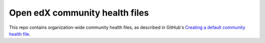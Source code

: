 ###############################
Open edX community health files
###############################

This repo contains organization-wide community health files, as described in
GitHub's `Creating a default community health file`__.

__ https://docs.github.com/en/github/building-a-strong-community/creating-a-default-community-health-file
